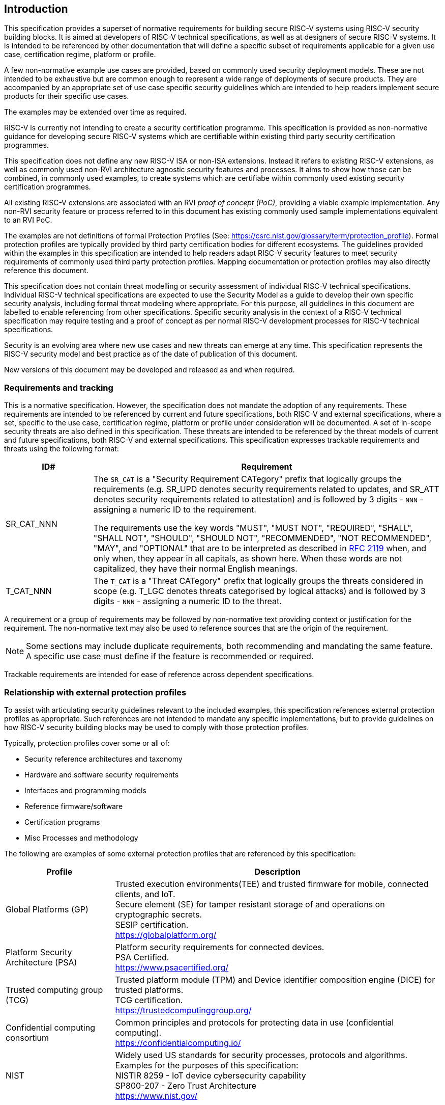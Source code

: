 
[[chapter1]]

== Introduction

This specification provides a superset of normative requirements for building
secure RISC-V systems using RISC-V security building blocks. It is aimed at
developers of RISC-V technical specifications, as well as at designers of
secure RISC-V systems. It is intended to be referenced by other documentation
that will define a specific subset of requirements applicable for a given use
case, certification regime, platform or profile.


A few non-normative example use cases are provided, based on commonly used
security deployment models.
These are not intended to be exhaustive but are common enough to represent a
wide range of deployments of secure products. They are accompanied by an
appropriate set of use case specific security
guidelines which are intended to help readers implement secure products for
their specific use cases.

The examples may be extended over time as required.

RISC-V is currently not intending to create a security certification programme.
This specification is provided as non-normative guidance for developing secure
RISC-V systems which are certifiable within existing third party security
certification programmes.

This specification does not define any new RISC-V ISA or non-ISA extensions.
Instead it refers to existing RISC-V extensions, as well as commonly used
non-RVI architecture agnostic security features and processes. It aims to show
how those can be combined, in commonly used examples, to create systems which
are certifiabe within commonly used existing security certification programmes.

All existing RISC-V extensions are associated with an RVI _proof of concept
(PoC)_, providing a viable example implementation. Any non-RVI security feature
or process referred to in this document has existing commonly used sample
implementations equivalent to an RVI PoC.

The examples are not definitions of formal Protection Profiles (See:
https://csrc.nist.gov/glossary/term/protection_profile).
Formal protection profiles are typically provided by third party certification
bodies for different ecosystems. The guidelines provided within the examples in
this specification are intended to help readers adapt RISC-V security features
to meet security requirements of commonly used third party protection profiles.
Mapping documentation or protection profiles may also directly reference this
document.

This specification does not contain threat modelling or security assessment of
individual RISC-V technical specifications. Individual RISC-V technical
specifications are expected to use the Security Model as a guide to develop
their own specific security analysis, including formal threat modeling where
appropriate. For this purpose, all guidelines in this document are labelled to
enable referencing from other specifications. Specific security analysis in the
context of a RISC-V technical specification may require testing and a proof of
concept as per normal RISC-V development processes for RISC-V technical
specifications.

Security is an evolving area where new use cases and new threats can emerge at
any time. This specification represents the RISC-V security model and best
practice as of the date of publication of this document.

New versions of this document may be developed and released as and when
required.

=== Requirements and tracking

This is a normative specification. However, the specification does not mandate
the adoption of any requirements. These requirements are intended to be
referenced by current and future specifications, both RISC-V and external
specifications,  where a set, specific to the use case, certification regime,
platform or profile under consideration will be documented. A set of in-scope
security threats are also defined in this specification. These threats are
intended to be referenced by the threat models of current and future
specifications, both RISC-V and external specifications.
This specification expresses trackable requirements and threats using the
following format:

[width=100%]
[%header, cols="5,20"]
|===
| ID#
| Requirement

| SR_CAT_NNN
| The `SR_CAT` is a "Security Requirement CATegory" prefix that logically groups
the requirements (e.g. SR_UPD denotes security requirements related to updates,
and SR_ATT denotes security requirements related to attestation) and is followed
by 3 digits - `NNN` - assigning a numeric ID to the requirement.

The requirements use the key words "MUST", "MUST NOT", "REQUIRED", "SHALL",
"SHALL NOT", "SHOULD", "SHOULD NOT", "RECOMMENDED", "NOT RECOMMENDED", "MAY",
and "OPTIONAL" that are to be interpreted as described in
https://www.ietf.org/rfc/rfc2119.txt[RFC 2119] when, and only when, they appear
in all capitals, as shown here. When these words are not capitalized, they have
their normal English meanings.

| T_CAT_NNN
| The `T_CAT` is a "Threat CATegory" prefix that logically groups
the threats considered in scope (e.g. T_LGC denotes threats categorised by
logical attacks) and is followed
by 3 digits - `NNN` - assigning a numeric ID to the threat.

|===

A requirement or a group of requirements may be followed by non-normative text
providing context or justification for the requirement. The non-normative text
may also be used to reference sources that are the origin of the requirement.

NOTE: Some sections may include duplicate requirements, both recommending and
mandating the same feature. A specific use case must define if the feature is
recommended or required.

Trackable requirements are intended for ease of reference across dependent
specifications.

=== Relationship with external protection profiles

To assist with articulating security guidelines relevant to the included
examples, this specification references external
protection profiles as appropriate. Such references are not intended to mandate
any specific implementations, but to provide guidelines on how RISC-V security
building blocks may be used to comply with those protection profiles.

Typically, protection profiles cover some or all of:

* Security reference architectures and taxonomy
* Hardware and software security requirements
* Interfaces and programming models
* Reference firmware/software
* Certification programs
* Misc Processes and methodology

The following are examples of some external protection profiles that are
referenced by this specification:

[width=100%]
[%header, cols="5,15"]
|===
| Profile
| Description

| Global Platforms (GP)
| Trusted execution environments(TEE) and trusted firmware for mobile,
connected clients, and IoT. +
Secure element (SE) for tamper resistant storage of and operations on
cryptographic secrets. +
SESIP certification. +
https://globalplatform.org/

| Platform Security Architecture (PSA)
| Platform security requirements for connected devices. +
PSA Certified. +
https://www.psacertified.org/

| Trusted computing group (TCG)
| Trusted platform module (TPM) and Device identifier composition engine (DICE)
for trusted platforms. +
TCG certification. +
https://trustedcomputinggroup.org/

| Confidential computing consortium
| Common principles and protocols for protecting data in use (confidential
computing). +
https://confidentialcomputing.io/

| NIST
| Widely used US standards for security processes, protocols and algorithms.
Examples for the purposes of this specification: +
NISTIR 8259 - IoT device cybersecurity capability +
SP800-207 - Zero Trust Architecture +
https://www.nist.gov/
|===

This is not an exhaustive list, more examples can be found in the reference
section of this specification.

